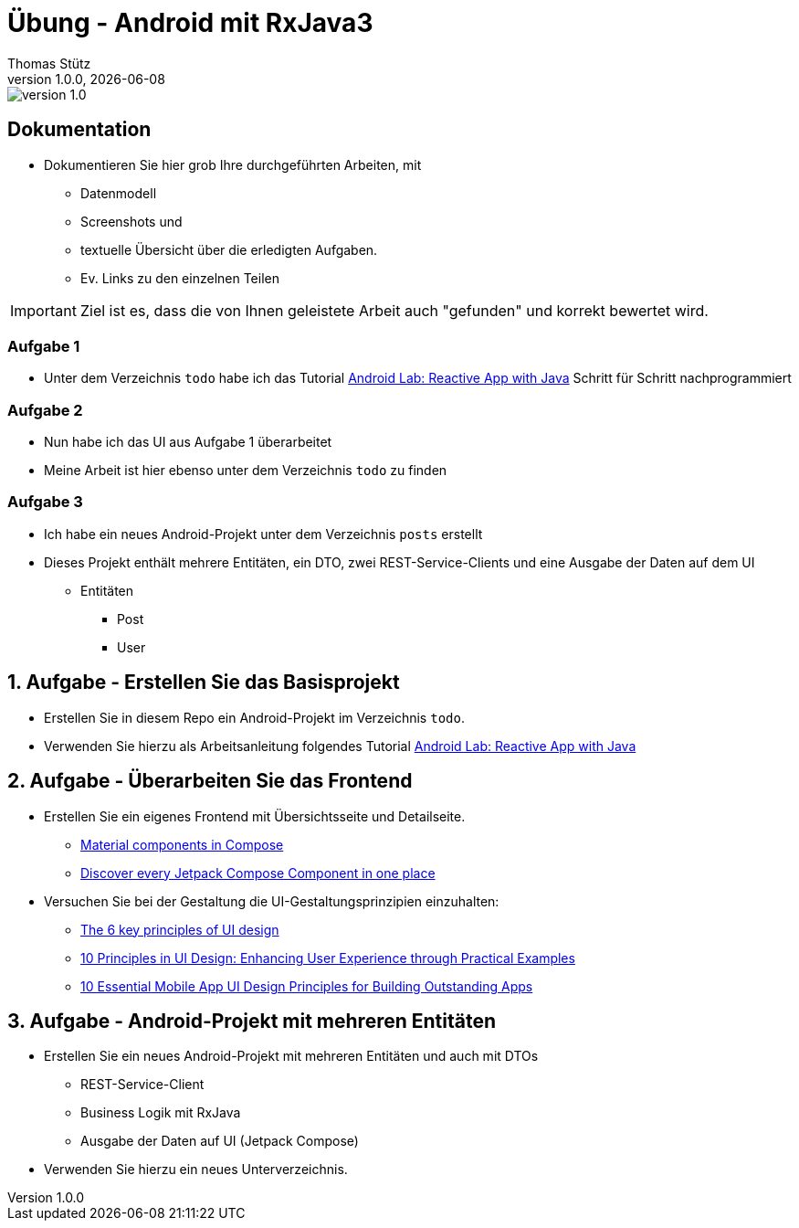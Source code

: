 = Übung - Android mit RxJava3
Thomas Stütz
1.0.0, {docdate}
:imagesdir: img
:icons: font
:sectnums:    // Nummerierung der Überschriften / section numbering
// :toc:
// :toclevels: 1
:experimental:
//https://gist.github.com/dcode/0cfbf2699a1fe9b46ff04c41721dda74?permalink_comment_id=3948218
ifdef::env-github[]
:tip-caption: :bulb:
:note-caption: :information_source:
:important-caption: :heavy_exclamation_mark:
:caution-caption: :fire:
:warning-caption: :warning:
endif::[]

image::https://img.shields.io/badge/version-1.0.0-blue[]

[discrete]
== Dokumentation

* Dokumentieren Sie hier grob Ihre durchgeführten Arbeiten, mit

** Datenmodell
** Screenshots und
** textuelle Übersicht über die erledigten Aufgaben.
** Ev. Links zu den einzelnen Teilen

IMPORTANT: Ziel ist es, dass die von Ihnen geleistete Arbeit auch "gefunden" und korrekt bewertet wird.

[discrete]
=== Aufgabe 1

* Unter dem Verzeichnis `todo` habe ich das Tutorial https://htl-leonding-college.github.io/android-reactive-java-todo[Android Lab: Reactive App with Java^] Schritt für Schritt nachprogrammiert

[discrete]
=== Aufgabe 2

* Nun habe ich das UI aus Aufgabe 1 überarbeitet
* Meine Arbeit ist hier ebenso unter dem Verzeichnis `todo` zu finden

[discrete]
=== Aufgabe 3

* Ich habe ein neues Android-Projekt unter dem Verzeichnis `posts` erstellt
* Dieses Projekt enthält mehrere Entitäten, ein DTO, zwei REST-Service-Clients und eine Ausgabe der Daten auf dem UI
** Entitäten
*** Post
*** User

== Aufgabe - Erstellen Sie das Basisprojekt

* Erstellen Sie in diesem Repo ein Android-Projekt im Verzeichnis `todo`.

* Verwenden Sie hierzu als Arbeitsanleitung folgendes Tutorial https://htl-leonding-college.github.io/android-reactive-java-todo[Android Lab: Reactive App with Java^]


== Aufgabe - Überarbeiten Sie das Frontend

* Erstellen Sie ein eigenes Frontend mit Übersichtsseite und Detailseite.
** https://developer.android.com/develop/ui/compose/components[Material components in Compose^]
** https://www.composables.com/[Discover every Jetpack Compose Component in one place^]

* Versuchen Sie bei der Gestaltung die UI-Gestaltungsprinzipien einzuhalten:

** https://maze.co/collections/ux-ui-design/ui-design-principles/[The 6 key principles of UI design^]
** https://medium.com/@NALSengineering/10-principles-in-ui-design-enhancing-user-experience-through-practical-examples-9d519e91b515[10 Principles in UI Design: Enhancing User Experience through Practical Examples^]
** https://hackernoon.com/10-essential-mobile-app-ui-design-principles-for-building-outstanding-apps[10 Essential Mobile App UI Design Principles for Building Outstanding Apps^]

== Aufgabe - Android-Projekt mit mehreren Entitäten

* Erstellen Sie ein neues Android-Projekt mit mehreren Entitäten und auch mit DTOs

** REST-Service-Client
** Business Logik mit RxJava
** Ausgabe der Daten auf UI (Jetpack Compose)

* Verwenden Sie hierzu ein neues Unterverzeichnis.

